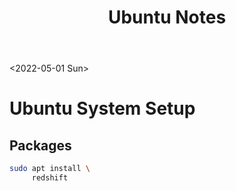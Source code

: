 #+title: Ubuntu Notes
<2022-05-01 Sun>
* Ubuntu System Setup
** Packages
#+begin_src sh
  sudo apt install \
       redshift
#+end_src

